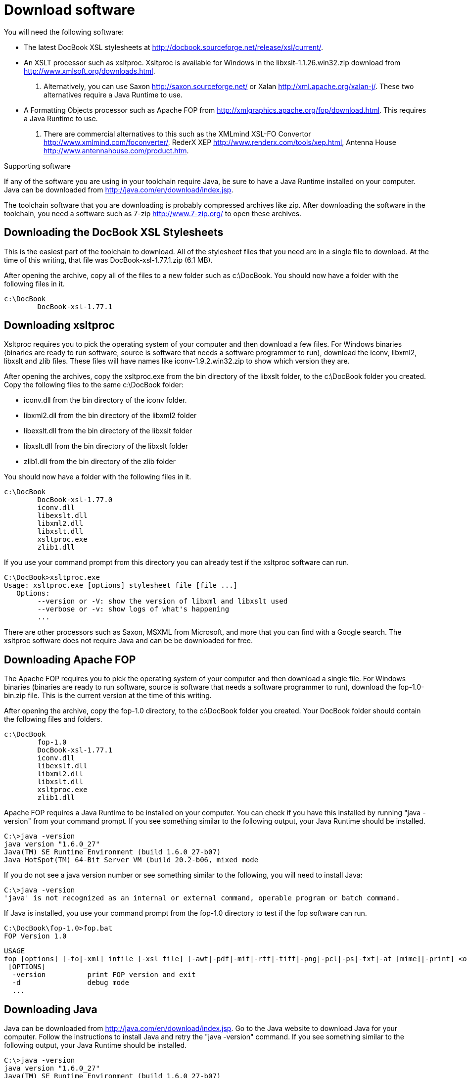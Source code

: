 Download software
=================

You will need the following software:

* The latest DocBook XSL stylesheets at http://docbook.sourceforge.net/release/xsl/current/.
* An XSLT processor such as xsltproc. Xsltproc is available for Windows in the libxslt-1.1.26.win32.zip download from http://www.xmlsoft.org/downloads.html. 
	. Alternatively, you can use Saxon http://saxon.sourceforge.net/ or Xalan http://xml.apache.org/xalan-j/.  These two alternatives require a Java Runtime to use.
* A Formatting Objects processor such as Apache FOP from http://xmlgraphics.apache.org/fop/download.html. This requires a Java Runtime to use. 
	. There are commercial alternatives to this such as the XMLmind XSL-FO Convertor http://www.xmlmind.com/foconverter/, RederX XEP http://www.renderx.com/tools/xep.html, Antenna House http://www.antennahouse.com/product.htm.

.Supporting software
If any of the software you are using in your toolchain require Java, be sure to have a Java Runtime installed on your computer.  Java can be downloaded from http://java.com/en/download/index.jsp.

The toolchain software that you are downloading is probably compressed archives like zip. After downloading the software in the toolchain, you need a software such as 7-zip http://www.7-zip.org/ to open these archives.

== Downloading the DocBook XSL Stylesheets (((stylesheets)))
This is the easiest part of the toolchain to download.  All of the stylesheet files that you need are in a single file to download.  At the time of this writing, that file was DocBook-xsl-1.77.1.zip (6.1 MB).

After opening the archive, copy all of the files to a new folder such as c:\DocBook. You should now have a folder with the following files in it.

	c:\DocBook
		DocBook-xsl-1.77.1    

== Downloading xsltproc (((xsltproc)))
Xsltproc requires you to pick the operating system of your computer and then download a few files.  For Windows binaries (binaries are ready to run software, source is software that needs a software programmer to run), download the iconv, libxml2, libxslt and zlib files.  These files will have names like iconv-1.9.2.win32.zip to show which version they are.  

After opening the archives, copy the xsltproc.exe from the bin directory of the libxslt folder, to the c:\DocBook folder you created.  Copy the following files to the same c:\DocBook folder:

 * iconv.dll from the bin directory of the iconv folder.
 * libxml2.dll from the bin directory of the libxml2 folder
 * libexslt.dll from the bin directory of the libxslt folder
 * libxslt.dll from the bin directory of the libxslt folder
 * zlib1.dll from the bin directory of the zlib folder

You should now have a folder with the following files in it.

	c:\DocBook
		DocBook-xsl-1.77.0
		iconv.dll     
		libexslt.dll   
		libxml2.dll   
		libxslt.dll     
		xsltproc.exe   
		zlib1.dll     

If you use your command prompt from this directory you can already test if the xsltproc software can run.

	C:\DocBook>xsltproc.exe
	Usage: xsltproc.exe [options] stylesheet file [file ...]
	   Options:
	        --version or -V: show the version of libxml and libxslt used
	        --verbose or -v: show logs of what's happening
	        ...
 
There are other processors such as Saxon, MSXML from Microsoft, and more that you can find with a Google search. The xsltproc software does not require Java and can be be downloaded for free.  

== Downloading Apache FOP (((Apache FOP)))
The Apache FOP  requires you to pick the operating system of your computer and then download a single file.  For Windows binaries (binaries are ready to run software, source is software that needs a software programmer to run), download the fop-1.0-bin.zip file.  This is the current version at the time of this writing.

After opening the archive, copy the fop-1.0 directory, to the c:\DocBook folder you created. Your DocBook folder should contain the following files and folders.

	c:\DocBook
		fop-1.0
		DocBook-xsl-1.77.1
		iconv.dll     
		libexslt.dll   
		libxml2.dll   
		libxslt.dll     
		xsltproc.exe   
		zlib1.dll    

Apache FOP requires a Java Runtime to be installed on your computer.  You can check if you have this installed by running "java -version" from your command prompt.  If you see something similar to the following output, your Java Runtime should be installed.

	C:\>java -version
	java version "1.6.0_27"
	Java(TM) SE Runtime Environment (build 1.6.0_27-b07)
	Java HotSpot(TM) 64-Bit Server VM (build 20.2-b06, mixed mode

If you do not see a java version number or see something similar to the following, you will need to install Java:

	C:\>java -version
	'java' is not recognized as an internal or external command, operable program or batch command.

If Java is installed, you use your command prompt from the fop-1.0 directory to test if the fop software can run.
	
	C:\DocBook\fop-1.0>fop.bat
	FOP Version 1.0

	USAGE
	fop [options] [-fo|-xml] infile [-xsl file] [-awt|-pdf|-mif|-rtf|-tiff|-png|-pcl|-ps|-txt|-at [mime]|-print] <outfile>
	 [OPTIONS]
	  -version          print FOP version and exit
	  -d                debug mode
	  ...

== Downloading Java (((Java)))
Java can be downloaded from http://java.com/en/download/index.jsp. Go to the Java website to download Java for your computer. Follow the instructions to install Java and retry the "java -version" command.  If you see something similar to the following output, your Java Runtime should be installed.

	C:\>java -version
	java version "1.6.0_27"
	Java(TM) SE Runtime Environment (build 1.6.0_27-b07)
	Java HotSpot(TM) 64-Bit Server VM (build 20.2-b06, mixed mode

If you do not see a java version number check the Java help center for possible solutions.  The Java help center is available at http://java.com/en/download/help/index.xml.